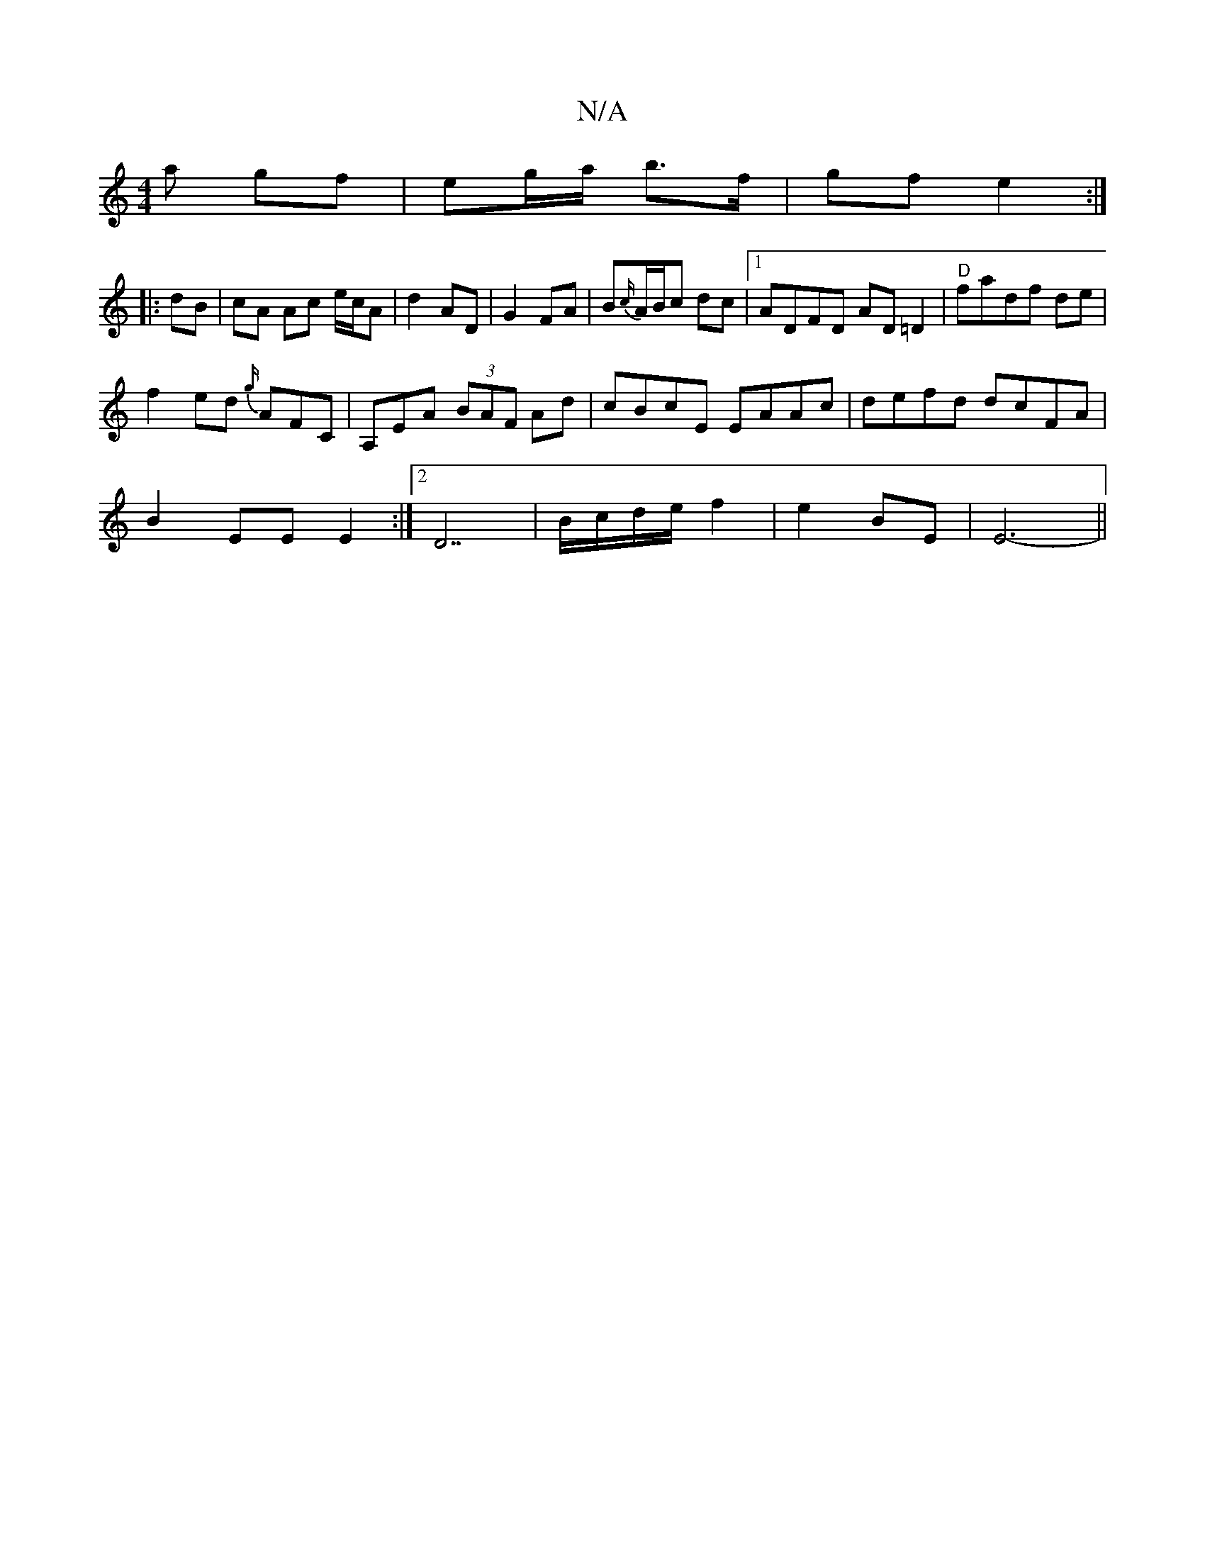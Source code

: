 X:1
T:N/A
M:4/4
R:N/A
K:Cmajor
a gf | eg/a/ b>f | gf e2 :|
|:dB|cA Ac e/c/A | d2 AD | G2 FA | B{c/}A/B/c dc |1 ADFD AD=D2|"D"fadf de |
f2 ed {g/}AFC | A,EA (3BAF Ad|cBcE EAAc|defd dcFA|
B2EE E2 :|2 D7| B/c/d/e/ f2 | e2 BE | E6-||
|